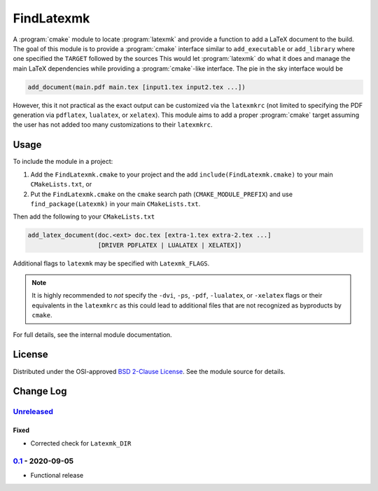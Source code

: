 FindLatexmk
===========

A :program:`cmake` module to locate :program:`latexmk` and provide a
function to add a LaTeX document to the build.  The goal of this module
is to provide a :program:`cmake` interface similar to ``add_executable``
or ``add_library`` where one specified the ``TARGET`` followed by the
sources  This would let :program:`latexmk` do what it does and manage
the main LaTeX dependencies while providing a :program:`cmake`\ -like
interface.  The pie in the sky interface would be

.. code-block:: cmake

  add_document(main.pdf main.tex [input1.tex input2.tex ...])

However, this it not practical as the exact output can be customized via
the ``latexmkrc`` (not limited to specifying the PDF generation via
``pdflatex``, ``lualatex``, or ``xelatex``).  This module aims to add a
proper :program:`cmake` target assuming the user has not added too many
customizations to their ``latexmkrc``.

Usage
-----

To include the module in a project:

1.  Add the ``FindLatexmk.cmake`` to your project and the add
    ``include(FindLatexmk.cmake)`` to your main ``CMakeLists.txt``, or
2.  Put the ``FindLatexmk.cmake`` on the ``cmake`` search path
    (``CMAKE_MODULE_PREFIX``) and use ``find_package(Latexmk)``
    in your main ``CMakeLists.txt``.

Then add the following to your ``CMakeLists.txt``

.. code-block:: cmake

  add_latex_document(doc.<ext> doc.tex [extra-1.tex extra-2.tex ...]
                     [DRIVER PDFLATEX | LUALATEX | XELATEX])

Additional flags to ``latexmk`` may be specified with ``Latexmk_FLAGS``.

.. note::
   It is highly recommended to *not* specify the ``-dvi``, ``-ps``,
   ``-pdf``, ``-lualatex``, or ``-xelatex`` flags or their equivalents
   in the ``latexmkrc`` as this could lead to additional files that are
   not recognized as byproducts by ``cmake``.

For full details, see the internal module documentation.

License
-------

Distributed under the OSI-approved `BSD 2-Clause License`_.  See the
module source for details.

Change Log
----------

Unreleased_
^^^^^^^^^^^

Fixed
"""""

-   Corrected check for ``Latexmk_DIR``

0.1_ - 2020-09-05
^^^^^^^^^^^^^^^^^

-   Functional release

.. _BSD 2-Clause License: https://opensource.org/licenses/BSD-2-Clause
.. _Unreleased: https://github.com/kprussing/findlatexmk/compare/0.1...HEAD
.. _0.1: https://github.com/kprussing/findlatexmk/releases/tag/0.1
